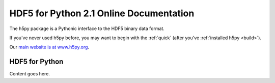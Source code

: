 .. HDF5 for Python documentation master file, created by
   sphinx-quickstart on Thu May  5 00:12:21 2011.
   You can adapt this file completely to your liking, but it should at least
   contain the root `toctree` directive.

########################################
HDF5 for Python 2.1 Online Documentation
########################################

The h5py package is a Pythonic interface to the HDF5 binary data format.

If you've never used h5py before, you may want to begin with the :ref:`quick`
(after you've :ref:`installed h5py <build>`).

Our `main website is at www.h5py.org <http://www.h5py.org/>`_.

===============
HDF5 for Python
===============

Content goes here.

